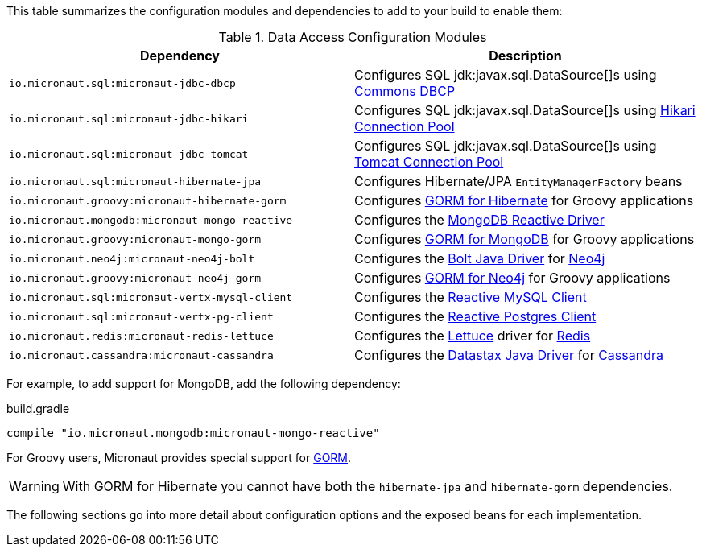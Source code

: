 This table summarizes the configuration modules and dependencies to add to your build to enable them:

.Data Access Configuration Modules
|===
|Dependency|Description

|`io.micronaut.sql:micronaut-jdbc-dbcp`
|Configures SQL jdk:javax.sql.DataSource[]s using https://commons.apache.org/proper/commons-dbcp/[Commons DBCP]

|`io.micronaut.sql:micronaut-jdbc-hikari`
|Configures SQL jdk:javax.sql.DataSource[]s using https://github.com/brettwooldridge/HikariCP[Hikari Connection Pool]

|`io.micronaut.sql:micronaut-jdbc-tomcat`
|Configures SQL jdk:javax.sql.DataSource[]s using https://tomcat.apache.org/tomcat-7.0-doc/jdbc-pool.html[Tomcat Connection Pool]

|`io.micronaut.sql:micronaut-hibernate-jpa`
|Configures Hibernate/JPA `EntityManagerFactory` beans

|`io.micronaut.groovy:micronaut-hibernate-gorm`
|Configures https://gorm.grails.org/latest/hibernate/manual[GORM for Hibernate] for Groovy applications

|`io.micronaut.mongodb:micronaut-mongo-reactive`
|Configures the https://mongodb.github.io/mongo-java-driver-reactivestreams[MongoDB Reactive Driver]

|`io.micronaut.groovy:micronaut-mongo-gorm`
|Configures https://gorm.grails.org/latest/mongodb/manual[GORM for MongoDB] for Groovy applications

|`io.micronaut.neo4j:micronaut-neo4j-bolt`
|Configures the https://github.com/neo4j/neo4j-java-driver[Bolt Java Driver] for https://neo4j.com[Neo4j]

|`io.micronaut.groovy:micronaut-neo4j-gorm`
|Configures https://gorm.grails.org/latest/neo4j/manual[GORM for Neo4j] for Groovy applications

|`io.micronaut.sql:micronaut-vertx-mysql-client`
|Configures the https://github.com/eclipse-vertx/vertx-sql-client/tree/master/vertx-mysql-client[Reactive MySQL Client]

|`io.micronaut.sql:micronaut-vertx-pg-client`
|Configures the https://github.com/eclipse-vertx/vertx-sql-client/tree/master/vertx-pg-client[Reactive Postgres Client]

|`io.micronaut.redis:micronaut-redis-lettuce`
|Configures the https://lettuce.io[Lettuce] driver for https://redis.io[Redis]

|`io.micronaut.cassandra:micronaut-cassandra`
|Configures the https://github.com/datastax/java-driver[Datastax Java Driver] for https://cassandra.apache.org[Cassandra]

|===

For example, to add support for MongoDB, add the following dependency:

.build.gradle
[source,groovy]
----
compile "io.micronaut.mongodb:micronaut-mongo-reactive"
----

For Groovy users, Micronaut provides special support for https://gorm.grails.org[GORM].

WARNING: With GORM for Hibernate you cannot have both the `hibernate-jpa` and `hibernate-gorm` dependencies.

The following sections go into more detail about configuration options and the exposed beans for each implementation.
